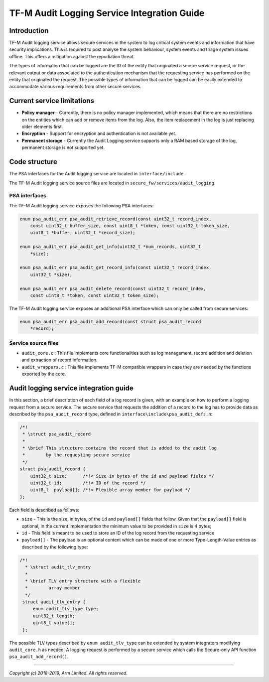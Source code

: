 ############################################
TF-M Audit Logging Service Integration Guide
############################################

************
Introduction
************
TF-M Audit logging service allows secure services in the system to log critical
system events and information that have security implications. This is required
to post analyse the system behaviour, system events and triage system issues
offline. This offers a mitigation against the repudiation threat.

The types of information that can be logged are the ID of the entity that
originated a secure service request, or the relevant output or data
associated to the authentication mechanism that the requesting service
has performed on the entity that originated the request. The possible types of
information that can be logged can be easily extended to accommodate various
requirements from other secure services.

***************************
Current service limitations
***************************

- **Policy manager** - Currently, there is no policy manager implemented, which
  means that there are no restrictions on the entities which can add or remove
  items from the log. Also, the item replacement in the log is just replacing
  older elements first.
  
- **Encryption** - Support for encryption and authentication is not available
  yet.

- **Permanent storage** - Currently the Audit Logging service supports only a
  RAM based storage of the log, permanent storage is not supported yet.


**************
Code structure
**************
The PSA interfaces for the Audit logging service are located in
``interface/include``.

The TF-M Audit logging service source files are located in
``secure_fw/services/audit_logging``.

PSA interfaces
==============
The TF-M Audit logging service exposes the following PSA interfaces:

.. code-block:: c
    
    enum psa_audit_err psa_audit_retrieve_record(const uint32_t record_index,
        const uint32_t buffer_size, const uint8_t *token, const uint32_t token_size,
        uint8_t *buffer, uint32_t *record_size);
    
    enum psa_audit_err psa_audit_get_info(uint32_t *num_records, uint32_t
        *size);
    
    enum psa_audit_err psa_audit_get_record_info(const uint32_t record_index,
        uint32_t *size);
    
    enum psa_audit_err psa_audit_delete_record(const uint32_t record_index,
        const uint8_t *token, const uint32_t token_size);

The TF-M Audit logging service exposes an additional PSA interface which can
only be called from secure services:

.. code-block:: c

    enum psa_audit_err psa_audit_add_record(const struct psa_audit_record
        *record);

Service source files
====================

- ``audit_core.c`` : This file implements core functionalities such as log
  management, record addition and deletion and extraction of record information.
- ``audit_wrappers.c`` : This file implements TF-M compatible wrappers in case
  they are needed by the functions exported by the core.

***************************************
Audit logging service integration guide
***************************************
In this section, a brief description of each field of a log record is given,
with an example on how to perform a logging request from a secure service.
The secure service that requests the addition of a record to the log has to
provide data as described by the ``psa_audit_record`` type, defined in
``interface\include\psa_audit_defs.h``:

.. code-block:: c

    /*!
     * \struct psa_audit_record
     *
     * \brief This structure contains the record that is added to the audit log
     *        by the requesting secure service
     */
    struct psa_audit_record {
        uint32_t size;      /*!< Size in bytes of the id and payload fields */
        uint32_t id;        /*!< ID of the record */
        uint8_t  payload[]; /*!< Flexible array member for payload */
    };

Each field is described as follows:

- ``size`` - This is the size, in bytes, of the ``id`` and ``payload[]`` fields
  that follow. Given that the ``payload[]`` field is optional, in the current
  implementation the minimum value to be provided in ``size`` is 4 bytes;
- ``id`` - This field is meant to be used to store an ID of the log record from
  the requesting service
- ``payload[]`` - The payload is an optional content which can be made
  of one or more Type-Length-Value entries as described by the following type:

.. code-block:: c

    /*!
      * \struct audit_tlv_entry
      *
      * \brief TLV entry structure with a flexible
      *        array member
      */
     struct audit_tlv_entry {
         enum audit_tlv_type type;
         uint32_t length;
         uint8_t value[];
     };

The possible TLV types described by ``enum audit_tlv_type`` can be extended by
system integrators modifying ``audit_core.h`` as needed. A logging request is
performed by a secure service which calls the
Secure-only API function ``psa_audit_add_record()``.

--------------

*Copyright (c) 2018-2019, Arm Limited. All rights reserved.*
